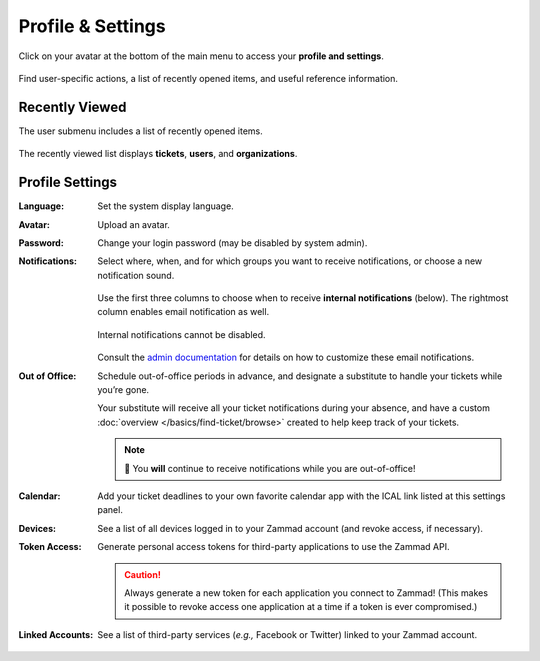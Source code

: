 Profile & Settings
==================

Click on your avatar at the bottom of the main menu to access your **profile and settings**.

.. figure:: /images/extras/profile-and-settings.jpg
   :alt: User submenu
   :align: center
   :scale: 50%

   Find user-specific actions, a list of recently opened items, and useful reference information.

Recently Viewed
---------------

The user submenu includes a list of recently opened items.

.. figure:: /images/extras/profile-and-settings-recently-viewed.png
   :align: center
   :scale: 70%

   The recently viewed list displays **tickets**, **users**, and **organizations**.

Profile Settings
----------------

:Language:

   Set the system display language.

:Avatar:

   Upload an avatar.

:Password:

   Change your login password (may be disabled by system admin).

:Notifications:

   Select where, when, and for which groups you want to receive notifications,
   or choose a new notification sound.

   .. figure:: /images/extras/profile-and-settings-notifications-settings.jpg
      :align: center

      Use the first three columns to choose when to receive **internal
      notifications** (below). The rightmost column enables email notification
      as well.

   .. figure:: /images/extras/profile-and-settings-notifications-center.jpg
      :align: center

      Internal notifications cannot be disabled.

   Consult the `admin documentation <https://zammad-admin-documentation.readthedocs.io/en/latest/manage-trigger.html#other-notifications>`_
   for details on how to customize these email notifications.

:Out of Office: 

    Schedule out-of-office periods in advance, and designate a substitute to
    handle your tickets while you’re gone.
    
    Your substitute will receive all your ticket notifications during your
    absence, and have a custom :doc:`overview </basics/find-ticket/browse>`
    created to help keep track of your tickets.
	
    .. note:: 🔔 You **will** continue to receive notifications while you are
              out-of-office!

:Calendar:

   Add your ticket deadlines to your own favorite calendar app with the ICAL
   link listed at this settings panel.

:Devices:

   See a list of all devices logged in to your Zammad account (and revoke
   access, if necessary).

:Token Access:

   Generate personal access tokens for third-party applications to use the
   Zammad API.

   .. caution:: Always generate a new token for each application you connect to
                Zammad! (This makes it possible to revoke access one
                application at a time if a token is ever compromised.)

:Linked Accounts:

   See a list of third-party services (*e.g.,* Facebook or Twitter) linked to
   your Zammad account.

